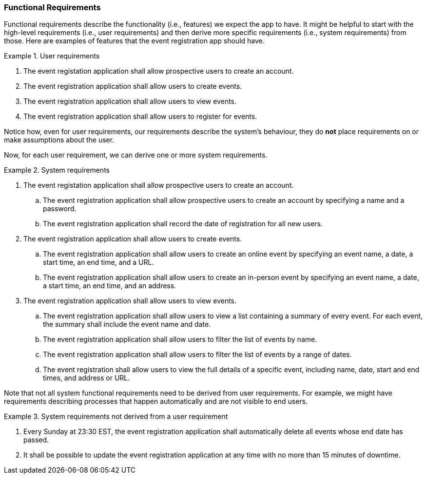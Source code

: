 === Functional Requirements

Functional requirements describe the functionality (i.e., features) we expect the app to have.
It might be helpful to start with the high-level requirements (i.e., user requirements) and then derive more specific requirements (i.e., system requirements) from those.
Here are examples of features that the event registration app should have.

.User requirements
====
. The event registation application shall allow prospective users to create an account.
. The event registration application shall allow users to create events.
. The event registration application shall allow users to view events.
. The event registration application shall allow users to register for events.
====

Notice how, even for user requirements, our requirements describe the system's behaviour, they do *not* place requirements on or make assumptions about the user.

Now, for each user requirement, we can derive one or more system requirements.

.System requirements
====
. The event registation application shall allow prospective users to create an account.
    .. The event registration application shall allow prospective users to create an account by specifying a name and a password.
    .. The event registration application shall record the date of registration for all new users.
. The event registration application shall allow users to create events.
    .. The event registration application shall allow users to create an online event by specifying an event name, a date, a start time, an end time, and a URL.
    .. The event registration application shall allow users to create an in-person event by specifying an event name, a date, a start time, an end time, and an address.
. The event registration application shall allow users to view events.
    .. The event registration application shall allow users to view a list containing a summary of every event. For each event, the summary shall include the event name and date.
    .. The event registration application shall allow users to filter the list of events by name.
    .. The event registration application shall allow users to filter the list of events by a range of dates.
    .. The event registration shall allow users to view the full details of a specific event, including name, date, start and end times, and address or URL.
====

Note that not all system functional requirements need to be derived from user requirements.
For example, we might have requirements describing processes that happen automatically and are not visible to end users.

.System requirements not derived from a user requirement
====
. Every Sunday at 23:30 EST, the event registration application shall automatically delete all events whose end date has passed.
. It shall be possible to update the event registration application at any time with no more than 15 minutes of downtime.
====
